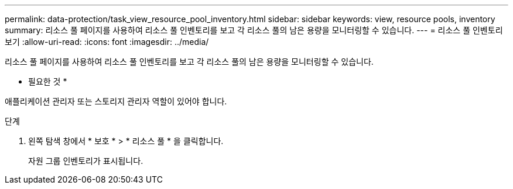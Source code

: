---
permalink: data-protection/task_view_resource_pool_inventory.html 
sidebar: sidebar 
keywords: view, resource pools, inventory 
summary: 리소스 풀 페이지를 사용하여 리소스 풀 인벤토리를 보고 각 리소스 풀의 남은 용량을 모니터링할 수 있습니다. 
---
= 리소스 풀 인벤토리 보기
:allow-uri-read: 
:icons: font
:imagesdir: ../media/


[role="lead"]
리소스 풀 페이지를 사용하여 리소스 풀 인벤토리를 보고 각 리소스 풀의 남은 용량을 모니터링할 수 있습니다.

* 필요한 것 *

애플리케이션 관리자 또는 스토리지 관리자 역할이 있어야 합니다.

.단계
. 왼쪽 탐색 창에서 * 보호 * > * 리소스 풀 * 을 클릭합니다.
+
자원 그룹 인벤토리가 표시됩니다.


